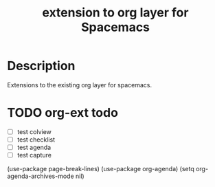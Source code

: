 #+TITLE: extension to org layer for Spacemacs

[[file:img/lambday.png]]

*  Description
Extensions to the existing org layer for spacemacs.

* TODO org-ext todo
SCHEDULED: <2015-11-05 Thu>

- [ ] test colview
- [ ] test checklist
- [ ] test agenda
- [ ] test capture

(use-package page-break-lines)
(use-package org-agenda)
(setq org-agenda-archives-mode nil)
